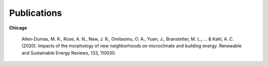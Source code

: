 Publications
============

**Chicago**

    Allen-Dumas, M. R., Rose, A. N., New, J. R., Omitaomu, O. A., Yuan, J., Branstetter, M. L., ... & Kahl, A. C. (2020). Impacts of the morphology of new neighborhoods on microclimate and building energy. Renewable and Sustainable Energy Reviews, 133, 110030.

